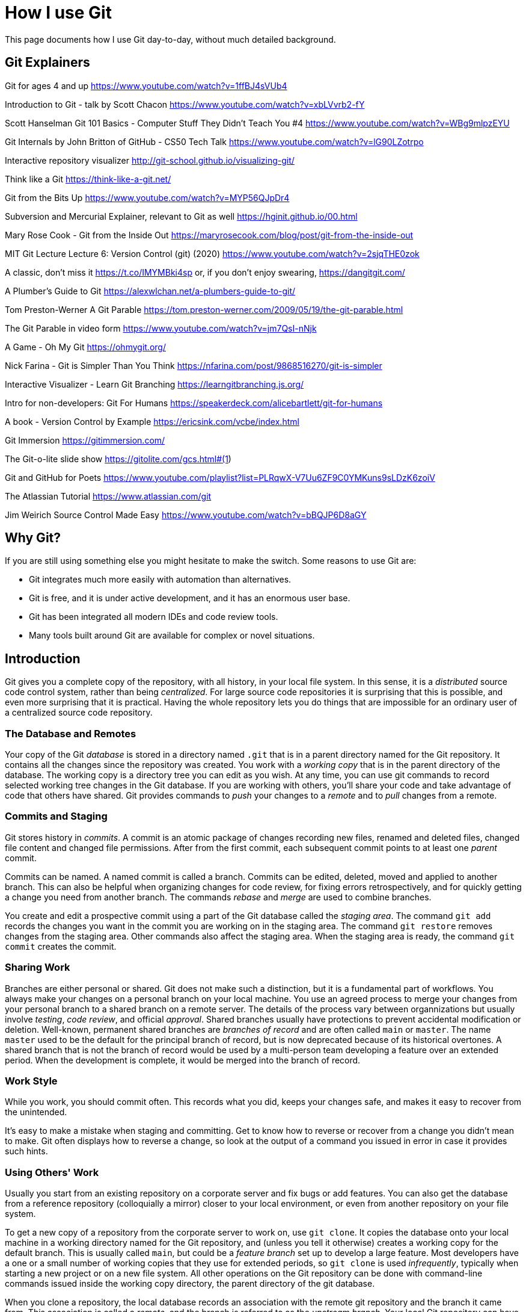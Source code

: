 = How I use Git
:source-highlighter: highlight.js

This page documents how I use Git day-to-day, without much 
detailed background.

== Git Explainers

Git for ages 4 and up 
https://www.youtube.com/watch?v=1ffBJ4sVUb4

Introduction to Git - talk by Scott Chacon 
https://www.youtube.com/watch?v=xbLVvrb2-fY

Scott Hanselman Git 101 Basics - Computer Stuff They Didn't Teach You #4 https://www.youtube.com/watch?v=WBg9mlpzEYU

Git Internals by John Britton of GitHub - CS50 Tech Talk 
https://www.youtube.com/watch?v=lG90LZotrpo

Interactive repository visualizer 
http://git-school.github.io/visualizing-git/

Think like a Git 
https://think-like-a-git.net/

Git from the Bits Up 
https://www.youtube.com/watch?v=MYP56QJpDr4

Subversion and Mercurial Explainer, relevant to Git as well https://hginit.github.io/00.html

Mary Rose Cook - Git from the Inside Out 
https://maryrosecook.com/blog/post/git-from-the-inside-out

MIT Git Lecture Lecture 6: Version Control (git) (2020) 
https://www.youtube.com/watch?v=2sjqTHE0zok

A classic, don't miss it 
https://t.co/IMYMBki4sp 
or, if you don't enjoy swearing, 
https://dangitgit.com/

A Plumber's Guide to Git 
https://alexwlchan.net/a-plumbers-guide-to-git/

Tom Preston-Werner A Git Parable 
https://tom.preston-werner.com/2009/05/19/the-git-parable.html

The Git Parable in video form 
https://www.youtube.com/watch?v=jm7QsI-nNjk

A Game - Oh My Git 
https://ohmygit.org/

Nick Farina - Git is Simpler Than You Think 
https://nfarina.com/post/9868516270/git-is-simpler

Interactive Visualizer - Learn Git Branching 
https://learngitbranching.js.org/

Intro for non-developers: Git For Humans 
https://speakerdeck.com/alicebartlett/git-for-humans

A book - Version Control by Example 
https://ericsink.com/vcbe/index.html

Git Immersion 
https://gitimmersion.com/

The Git-o-lite slide show 
https://gitolite.com/gcs.html#(1)

Git and GitHub for Poets 
https://www.youtube.com/playlist?list=PLRqwX-V7Uu6ZF9C0YMKuns9sLDzK6zoiV

The Atlassian Tutorial 
https://www.atlassian.com/git

Jim Weirich Source Control Made Easy 
https://www.youtube.com/watch?v=bBQJP6D8aGY


== Why Git? 
If you are still using something else you might hesitate to 
make the switch.
Some reasons to use Git are:

- Git integrates much more easily with automation than alternatives. 
- Git is free, and it is under active development, and it has 
an enormous user base. 
- Git has been integrated all modern IDEs and code review tools. 
- Many tools built around Git are available for complex or novel 
situations.

== Introduction

Git gives you a complete copy of the repository, with all history, in 
your local file system. 
In this sense, it is a _distributed_ source code control system, 
rather than being _centralized_.
For large source code repositories it is surprising that this is 
possible, and even more surprising that it is practical. 
Having the whole repository lets you do things that are impossible
for an ordinary user of a centralized source code repository.

=== The Database and Remotes

Your copy of the Git _database_ is stored in a directory named `.git` 
that is in a parent directory named for the Git repository. 
It contains all the changes since the repository was created. 
You work with a _working copy_ that is in the parent directory of the 
database. 
The working copy is a directory tree you can edit as you wish. 
At any time, you can use git commands to record selected working tree 
changes in the Git database. 
If you are working with others, you'll share your code and take
advantage of code that others have shared.
Git provides commands to _push_ your changes to a _remote_ and to _pull_
changes from a remote.

=== Commits and Staging

Git stores history in _commits_. 
A commit is an atomic package of changes recording new files, renamed 
and deleted files, changed file content and changed file permissions.
After from the first commit, each subsequent commit points to at least
one _parent_ commit. 

Commits can be named. 
A named commit is called a branch.
Commits can be edited, deleted, moved and applied to another branch. 
This can also be helpful when organizing changes for code review, 
for fixing errors retrospectively, and for quickly getting a change 
you need from another branch. 
The commands _rebase_ and _merge_ are used to combine branches.

You create and edit a prospective commit using a part of the Git 
database called the _staging area_. 
The command `git add` records the changes you want in the commit you 
are working on in the staging area. 
The command `git restore` removes changes from the staging area. 
Other commands also affect the staging area.
When the staging area is ready, the command `git commit` creates the
commit.

=== Sharing Work

Branches are either personal or shared. 
Git does not make such a distinction, but it is a fundamental part of 
workflows. 
You always make your changes on a personal branch on your local machine. 
You use an agreed process to merge your changes from your personal 
branch to a shared branch on a remote server. 
The details of the process vary between organnizations but usually 
involve _testing_, _code review_, and official _approval_.
Shared branches usually have protections to prevent accidental 
modification or deletion. 
Well-known, permanent shared branches are _branches of record_ and are often called `main` or `master`. 
The name `master` used to be the default for the
principal branch of record, but is now deprecated because of its 
historical overtones. 
A shared branch that is not the branch of record would be used by a 
multi-person team developing a feature over an extended period.
When the development is complete, it would be merged into the 
branch of record.

=== Work Style

While you work, you should commit often. 
This records what you did, keeps your changes safe, and makes it easy 
to recover from the unintended. 

It's easy to make a mistake when staging and committing. 
Get to know how to reverse or recover from a change you didn't mean to
make.
Git often displays how to reverse a change, so look at the output 
of a command you issued in error in case it provides such hints.

=== Using Others' Work

Usually you start from an existing repository on a corporate server 
and fix bugs or add features. 
You can also get the database from a reference repository 
(colloquially a mirror) closer to your local environment, or even from 
another repository on your file system. 

To get a new copy of a repository from the corporate server to work on, 
use `git clone`. 
It copies the database onto your local machine in a working directory 
named for the Git repository, and (unless you tell it otherwise) 
creates a working copy for the default branch. 
This is usually called `main`, but could be a _feature branch_ set up to 
develop a large feature. 
Most developers have a one or a small number of working copies that 
they use for extended periods, so `git clone` is used _infrequently_,
typically when starting a new project or on a new file system. 
All other operations on the Git repository can be done with 
command-line commands issued inside the working copy directory, the
parent directory of the git database.

When you clone a repository, the local database records an association 
with the remote git repository and the branch it came from. 
This association is called a _remote_, and the branch is referred to 
as the _upstream branch_. 
Your local Git repository can have more than one remote, but the 
default (and usual) arrangement, set up automatically by `git clone`, 
is to have a single remote called _origin_. 
The remote contains information about the remote Git repository, 
including its URL.

Sometimes a remote is referred to as being _upstream_. 
Sometimes we simply say _on the remote_. 
When you see a reference to _origin_ in Git documentation or online, 
it usually means this default remote. 
Automation scripting often assumes the name of 
the remote is `origin`, so think twice before using a different name.

=== Creating Git Repositories

Creating a new Git repository unrelated to existing Git repositories 
is not usually part of day-to-day workflow.

A Git repository is created in a file system with the command 
`git init`. 
This creates an empty database in the current directory. 

At this point I always add an empty commit as the first one:

[source,shell]
----
$ git commit --allow-empty -m "Initial commit"
----

This makes some kinds of automation easier because then every 
subsequent commit has a parent.

Subsequently, commits are added to represent changes in the directory. 
Every commit except the first (root) commit has an opaque id and one 
or more parent commits to which it is linked. The parent links make 
the operations on the repository possible. 
They form a kind of blockchain, because the commit id of each depends 
on a hash of the details of all of its parents.

== Organizing Commits

Most of your time will be spent editing and testing, with the aim of 
creating commits that will be reviewed and merged with the main branch 
of development. 
Git makes it easy to choose how to package your changes as commits. 
Careful packaging makes review easier by grouping logical changes 
together so that your change consists of relatively few commits,
ideally just one.
Remember that the commits you add to the branch of record will be
permanent and will at times be read by developers searching for a 
change that broke something.
Try to arrange your commits to make that as easy as possible.

== Summary of core workflow for a developer

Commit often. Reorganize commits before review.

Update the staging area with commands like `git add`, 
`git restore --staged` and `git update-index`. 

When satisfied with the contents of a prospective commit, 
use `git commit`.

After the command is complete, the staging area is empty. 

Use `git reset` to undo the last commit, or 
`git reset --hard` to remove the latest commit completely. 

For flexible editing of commits, use `git rebase -i`. 

You can move the most recent commit back to the staging area 
with `git reset --soft`. 

Use git commit --amend for updating the last commit.

== Sharing your work

If the world were simpler, having cloned the main branch of 
development and updated it, we could share our work by using the 
command `git push` to update that branch on the remote. 
However, with many developers wanting to do the same thing, this 
would lead to conflicts. 

To avoid that, branch protections are set up in corporate servers to
make it impossible to update the branches of record directly. 
Similarly branches dedicated to the development of a 
feature over many months, and shared by the members of a team
are carefully protected from direct update. 

We can refer to any branch used by more than one developer as _shared_. 
All shared branches should have merge protections, similar to 
those for the branches of record. 
Even if such restrictions have not been set up, the branch should be 
treated as if they had been. 

Since the shared branches cannot be updated directly, developers 
do not work directly on them. 
Instead, they create personal branches based on a shared branch 
and work on that. 
For example, `git clone` will clone the Git database from the
server URL specified, and check out the default branch.
Then you can use `git checkout -b` to create a branch and working copy 
for a new personal branch based on that default branch. 
A branch is created from a branch that exists on the local copy 
already by adding a name to the chosen commit. 

To get your work onto a shared branch on the remote, you have to share 
your feature branch with the remote, using the command `git push`. 
It is safe to share a personal branch like this because no one else 
is working on it. 
Once your branch is present in the remote, you can create a request 
to merge your code with the branch of record. 
This is usually called a _pull request_, PR for short, but may be 
called something different depending on the Git server.

The first time you share a branch _you_ created, you will have to 
specify the remote and branch that is the destination. 
This creates a corresponding remote for the branch. 
Subsequent `git push` commands use that remote by default.

Although it is not necessary to share until you think you are ready
to merge, it is good practice to share your work more frequently. 
This allows others to see it, as well as helping to prevent 
loss of your work.

== Staying Consistent

From time to time you need to account for changes that have happened in a shared branch (on the remote) as a result of other merges than your own. 
The command `git fetch` brings your database up-to-date with the 
remote without changing your working copy. 
Then you can use `git rebase` to apply your changes after the 
upstream ones. 
This applies your commits, in order, after all the commits on the 
shared branch.
This keeps the history linear, which makes it easy to understand and 
reorganize. 
As you do this rebase, there may be _merge conflicts_ as the commits 
you have made are applied to files that have been changed since you 
last updated. You can resolve those using the command `git mergetool`. 
You can configure Git to use your favorite merge IDE as 
the merge tool.
After a reported conflict has been resolved, you return to the rebase, 
and further conflicts may be reported.
These are fixed and the process continues until no more conflicts are 
reported.
After the rebase is complete, use `git push` to share your work 
with the remote. 
If you have previously shared this branch (almost always the case), 
add `-f`, because the rebase process rewrites the commits, 
changing all their ids.

Another way to do this is known as _stair-stepping_. 
You make a _new personal branch_ from the shared branch, 
and then locally _merge_ your old personal branch into it. 
Then you discard your old personal branch and start using the new one. 
This is inferior to rebasing because your commits will appear to 
be mixed with all the commits from the developers working on the 
shared branch. 
If the team branch is itself rebased against main branch, 
the commits will appear to be be mixed with commits from other branches 
that have been merged to main. 
For example, if there are ten other developers working at the same rate,
30 commits for your change might be mixed with 300 unrelated commits
that were added by the other developers over the same time period.

This makes it difficult or impossible to usefully reorganize commits 
for posterity. 
An even worse problem is that your commits retain their original 
identity, including dates, when merged. 
This makes it look like your changes were merged long before they 
actually were. 
This is confusing when trying to work out when something changed.

== Life Cycle for Resolving an Issue

=== Get the up-to-date code

Make a new branch for the issue.
We'll assume the issue is identified by `TEAM-1234`.
You will likely already have a Git database and working copy for
the code in your local file system. 
If not, get one using `git clone`.
Then make a branch for the work.
First make sure you are on the branch of record:

[source,shell]
----
$ git checkout main
----
Then bring the database up-to-date:
[source,shell]
----
$ git pull
----
and make the new branch with a name based on the issue name.
We'll refer to this as <branch-name>. 
It would be something like `TEAM-1234_issue_info`.
Here `issue_info` is a brief summary of the issue, all lowercase,
with underscores instead of spaces.
[source,shell]
----
$ git checkout -b <branch-name>
----


=== Edit the code and commit the changes

At this point you are ready to begin editing the code. 
After your edits, add the file updates and deletions to the staging 
area:

[source,shell]
----
$ git add -u
----

If you added a file, that will be shown with the following command:
[source,shell]
----
$ git status
----
You can then add it explicitly using its name:
[source,shell]
----
$ git add my-new-file
----
or use the interactive add, `git add -i`, which lets you pick from a 
list.

The changes in the staging area can now be committed:
[source,shell]
----
$ git commit
----
which opens an editor for a commit message, or
[source,shell]
----
$ git commit -m "message"
----

What can go wrong?

_Typo in commit message_

Use `git commit --amend` to open an editor to edit the message.

_Typo in the code_

Edit the code, use `git add -u` to stage the change, then 
`git commit --amend --no-edit`.
The added command line argument avoids opening the editor to edit the
commit message.

_Forgot to make the branch_

If you forget to make the branch and just start editing, what you do 
depends on when you realized the branch hadn't been made.

* Before staging: just make the branch. No special action needed.
* After staging: use `git restore --staged <file>...` to remove the 
staged files. The edits remain in your working copy.
* After committing the change, including if you made multiple commits: 

** make the branch at the current commit, `git branch <branch-name>`, 
** move the HEAD back to where it started, `git reset --hard HEAD~n` 
(omit n if just one commit), and 
** checkout the branch you just made, `git checkout <branch-name>`.

=== Share the changes to the remote

Before sharing your code to the remote you need to pull in any updates
from the upstream.
If the work took a long time, you might need to do this more than once
while you are working on the issue.
But in any case, it needs to be done before you push to the remote.

[source,shell]
----
$ git fetch
$ git rebase origin/main
----
The first command brings the database up-to-date. 
The second does a rebase in your branch. 
That is, it replays your commits at the end of branch `main`, and
moves your branch to the last commit in the result. 
It may detect conflicts, which must be fixed before proceding.
If that is too difficult, abandon the rebase:
[source,shell]
----
$ git rebase --abort
----

Now you can push to the remote. 
You can still get conflicts, because others can still update the remote,
but the window of opportunity for that is now much smaller.

The first time you push the issue branch to the remote, use:
[source,shell]
----
$ git push -u origin <branch-name>
----
Here `origin` is the remote that was set when you cloned the Git 
database.
The command specifies the branch name to push to on the specified 
remote.
The command operates on the current branch.
The option `-u` can be written `--set-upstream`.
It says to add an _upstream_ or _tracking reference_, that is used by
`git pull` and other commands that get information from the remote 
branch.
As a result, if you add further commits you can share your work with
`git push`, or, if you have rebased, with `git push -f`.

If you pushed the wrong branch, remove it 
with `git push -d origin <branch-name>`.

=== Finishing up

When the issue is resolved and the new code has been incorporated in
the branch of record, there is some cleaning up to do.

On the server, the usual processes should automatically delete the
branch you created there.
If they don't, the branch on the remote can be deleted using `git push`:

[source,shell]
----
git push -D origin <branch-name>
----

Locally, you will probbaly want to delete the branch you worked on:
[source,shell]
----
git pull
git checkout main
git branch -d <branch-name>
----
The `pull` updates the local database with the new state of main 
after your changes so it knows the merge has taken place.
You need to change branches for the delete to work; `main` is as 
good a choice as any.
Finally you can delete the branch without warnings.

== Fixing Conflicts and a rebase example

When bringing a branch, such as an issue branch, up-to-date with the
branch of record, the process is roughly like this:
[source,text]
----
git fetch
git rebase origin/main
loop: (fix merge conflicts)
  git rebase --continue
finally: git push -f
----

=== Conflict: two commits change the same line of code

This example has a Git repository with one file, `f1.txt`.

On branch main, the file is created with three lines 
containing `a`, `b` and `c` respectively.

.On branch `main`, `f1.txt`
[source,text]
----
a
b
c
----

Then a branch `b2` is created. 
On it, `f1.txt` is edited _twice_ to make two commits. 
The first commit changes the second line to `x`. 
The next adds `z` as a fourth line.

.On branch `b2`, `f1.txt`, first commit
[source,text]
----
a
x
c
----

.On branch `b2`, `f1.txt`, second commit
[source,text]
----
a
x
c
z
----

Back on branch main, `f1.txt` is edited so that the second line 
contains `m` instead of `b`. 
This conflicts with the change on branch `b2`.

.On branch `main`, `f1.txt`, first commit
[source,text]
----
a
m
c
----

Then a rebase is started for `b2`: `git rebase main`.

We get

[source,text]
error: could not apply <commit-2>... Change line 2
Resolve all conflicts manually, mark them as resolved with
"git add/rm <conflicted_files>", then run "git rebase --continue".
You can instead skip this commit: run "git rebase --skip".
To abort and get back to the state before "git rebase", run "git rebase --abort".
Could not apply <commit-2>... Change line 2
Auto-merging f1.txt
CONFLICT (content): Merge conflict in f1.txt
----

The output of git status is shown below. It says that this is an 
interactive rebase, like rebase -i.

[source,shell]
----
$ git status
interactive rebase in progress; onto <main-head>
Last command done (1 command done):
   pick <commit-2> Change line 2
Next command to do (1 remaining command):
   pick cdca5ba Add line at end
  (use "git rebase --edit-todo" to view and edit)
You are currently rebasing branch 'b2' on '<main-head>'.
  (fix conflicts and then run "git rebase --continue")
  (use "git rebase --skip" to skip this patch)
  (use "git rebase --abort" to check out the original branch)

Unmerged paths:
  (use "git restore --staged <file>..." to unstage)
  (use "git add <file>..." to mark resolution)
        both modified:   f1.txt

no changes added to commit (use "git add" and/or "git commit -a")
----

The conflicted file is in the working copy and has unstaged changes.

Looking at `f1.txt` we see:

[source,text]
----
$ cat f1.txt
  a
  <<<<<<< HEAD
  m
  =======
  x
  >>>>>>> <commit-2>... Change line 2
  c
----

This is `f1.txt` after applying the first commit on `b2`, complete with 
conflict markers.

This is a merge, but a specialized one.
As it is a rebase, branch `b2` is being added at the end of `main` after
`<commit-2>`.
So `b2` is being merged into `main`, but it is a fast-forward merge that
does not need a merge commit (a commit with two parents).

Any file in the conflicted commit that did not have conflicts is,
or would be already be in the staging area. 
In this case though, there are no other files.

The conflicted files (in this case just one) are in the working copy. 
It is not possible to commit the staging area at this point - 
you have to edit the conflicted file and use git add or git rm to mark 
the conflict as resolved, which stages the change.

The merge options are shown between the markers. 
You can edit directly or use `git mergetool`.

Let's assume the conflict is resolved by editing the file so it has
`mx` on the changed line.

[source,text]
----
a
mx
c
----

You would use `git add`, after the edit, to mark the conflict resolved:

[source,text]
----
$ git add f1.txt
----

Once you have marked the conflict as resolved (by adding the edited 
file to the staging area), you could use `git rebase --continue `to 
continue rebasing.

What if the merge contained many files and the merge 
conflict touched just one of them?
Keeping a record of the change in that file might reduce the amount of 
work required to validate the change.

Use `git restore --staged f1.txt` 
to bring the resolved file back to the working copy. 
Doing this does not undo the conflict resolution. 
Then, commit the staged, unconflicted files, which are still in the 
staging area. 
Then add `f1.txt` back to the staging area, and commit it 
with an appropriate message.

Finally, to complete the rebase, or move to the next conflict

[source,text]
----
$ git rebase --continue
----

=== Conflict: deleted file in feature branch

Here a branch deletes a file that was changed in the branch of record.
Suppose that in the shared branch, the file is still in use and 
gets updated.
Now when you try to rebase, you are attempting to remove a file that 
has been updated.
This results in a merge conflict, because it is not obvious whether 
you should delete the file, given that it has changed. 

The error message in this case is like the following:

....
error: could not apply <deleting-commit>... Delete file
Resolve all conflicts manually, mark them as resolved with
"git add/rm <conflicted_files>", then run "git rebase --continue".
You can instead skip this commit: run "git rebase --skip".
To abort and get back to the state before "git rebase", run "git rebase --abort".
Could not apply <deleting-commit>... Delete file
CONFLICT (modify/delete): for-deletion.txt deleted in <deleting-commit>... Delete file and modified in HEAD. Version HEAD of for-deletion.txt left in tree.
....

Note - `<deleting-commit>` is the commit ID of the commit that deleted 
the file.

One key piece of information in this output is that the modified file 
is _in the tree_: 

 Version HEAD of for-deletion.txt left in tree

The text `<deleting-commit>... Delete file` identifies the commit 
on the branch being rebased.

Using git status shows:
----
$ git status
interactive rebase in progress; onto <main-head>
Last command done (1 command done):
   pick <deleting-commit> Delete file
No commands remaining.
You are currently rebasing branch 'b' on '<main-head>'.
  (fix conflicts and then run "git rebase --continue")
  (use "git rebase --skip" to skip this patch)
  (use "git rebase --abort" to check out the original branch)

Unmerged paths:
  (use "git restore --staged <file>..." to unstage)
  (use "git add/rm <file>..." as appropriate to mark resolution)
        deleted by them: for-deletion.txt

no changes added to commit (use "git add" and/or "git commit -a")
----

The text 

 deleted by them: for-deletion.txt 

tells you that the file is still in the working tree: it is _deleted 
by them_ not _deleted by us_. 
In this context, _we_ are the _shared branch_, not 
the _personal branch_. 

You can edit the file.

To choose to remove it, use `git rm`.

To choose to keep the file, use `git add`. 

The next two subsections try each of these options.

==== Removing the conflicted file

For removing the file we see in the terminal:

[source,shell]
----
$ git rm for-deletion.txt
rm 'for-deletion.txt'

$ git status
interactive rebase in progress; onto <main-head>
Last command done (1 command done):
   pick <deleting-commit> Delete file
No commands remaining.
You are currently rebasing branch 'b' on '<main-head>'.
  (all conflicts fixed: run "git rebase --continue")

Changes to be committed:
  (use "git restore --staged <file>..." to unstage)
        deleted:    for-deletion.txt
----

==== Keeping the conflicted file

In this case the terminal shows:

[source,shell]
----
$ git add for-deletion.txt

$ git status
interactive rebase in progress; onto <main-head>
Last command done (1 command done):
   pick <deleting-commit> Delete file
No commands remaining.
You are currently rebasing branch 'b' on '<main-head>'.
  (all conflicts fixed: run "git rebase --continue")

nothing to commit, working tree clean
----

In both cases the conflicts are resolved.

Then continue the rebase.

=== Conflict: Feature branch changes deleted file

You are working on a feature branch. 
You change a file.
Meanwhile, someone merges a change that deletes a file into the main of
record.


In this case the conflict message is:
....
error: could not apply <change-commit>... Add a line to for-deletion
Resolve all conflicts manually, mark them as resolved with
"git add/rm <conflicted_files>", then run "git rebase --continue".
You can instead skip this commit: run "git rebase --skip".
To abort and get back to the state before "git rebase", run "git rebase --abort".
Could not apply <change-commit>... Add a line to for-deletion
CONFLICT (modify/delete): for-deletion.txt deleted in HEAD and modified in <change-commit>... Add a line to for-deletion. Version <change-commit>... Add a line to for-deletion of for-deletion.txt left in tree.
....

The file for deletion is left in the tree.
You can use `git add` to confirm you want to keep the file, 
and `git rm` to confirm that you will discard your changes 
and accept the deletion from the shared branch.

In the latter case, it may be necessary to make other changes to put 
the code you had sought to change in some other file. 
For example, you might simply make a copy of the file with a different 
name and commit that, while accepting the deletion of the original file. 
Changing the file name could lead to other changes.

=== Conflict: Branch deletes a file that was already deleted

Consider working on a personal branch, based on a shared branch, 
where you delete a file.
Meanwhile, another change on the shared branch also deletes the file.

Git notices that both branches seek the same outcome for the file:
....
dropping 4bdd184fe29c6d8b74aebfea721183d8d6de7498 Delete file -- patch contents already upstream
Successfully rebased and updated refs/heads/b.
....